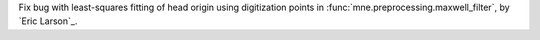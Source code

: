 Fix bug with least-squares fitting of head origin using digitization points in :func:`mne.preprocessing.maxwell_filter`, by `Eric Larson`_.
